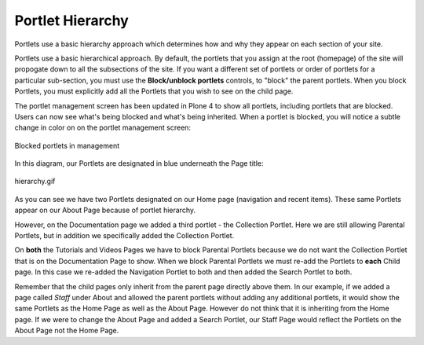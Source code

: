Portlet Hierarchy
======================

Portlets use a basic hierarchy approach which determines how and why
they appear on each section of your site.

Portlets use a basic hierarchical approach. By default, the portlets
that you assign at the root (homepage) of the site will propogate down
to all the subsections of the site. If you want a different set of
portlets or order of portlets for a particular sub-section, you must use
the **Block/unblock portlets** controls, to "block" the parent portlets.
When you block Portlets, you must explicitly add all the Portlets that
you wish to see on the child page.

The portlet management screen has been updated in Plone 4 to show all
portlets, including portlets that are blocked. Users can now see what's
being blocked and what's being inherited. When a portlet is blocked, you
will notice a subtle change in color on on the portlet management
screen:

.. figure:: /_static/blocked_portlets.png
   :align: center
   :alt: Blocked portlets in management

   Blocked portlets in management

In this diagram, our Portlets are designated in blue underneath the Page
title:

.. figure:: /_static/hierarchy.gif
   :align: center
   :alt: hierarchy.gif

   hierarchy.gif

As you can see we have two Portlets designated on our Home page
(navigation and recent items). These same Portlets appear on our About
Page because of portlet hierarchy.

However, on the Documentation page we added a third portlet - the
Collection Portlet. Here we are still allowing Parental Portlets, but in
addition we specifically added the Collection Portlet.

On **both** the Tutorials and Videos Pages we have to block Parental
Portlets because we do not want the Collection Portlet that is on the
Documentation Page to show. When we block Parental Portlets we must
re-add the Portlets to **each** Child page. In this case we re-added the
Navigation Portlet to both and then added the Search Portlet to both.

Remember that the child pages only inherit from the parent page directly
above them. In our example, if we added a page called *Staff* under
About and allowed the parent portlets without adding any additional
portlets, it would show the same Portlets as the Home Page as well as
the About Page. However do not think that it is inheriting from the Home
page. If we were to change the About Page and added a Search Portlet,
our Staff Page would reflect the Portlets on the About Page not the Home
Page.

